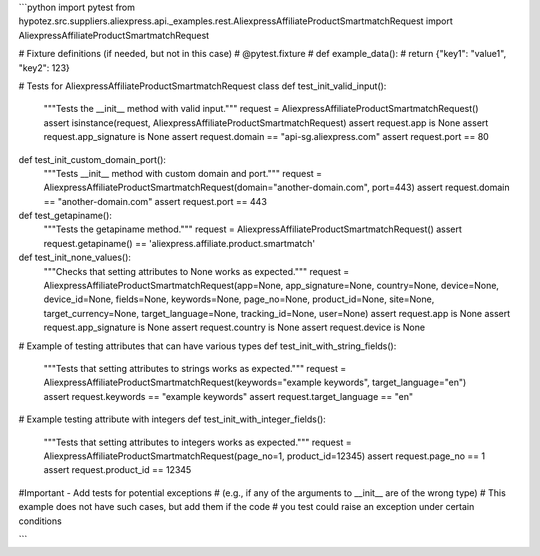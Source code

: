 ```python
import pytest
from hypotez.src.suppliers.aliexpress.api._examples.rest.AliexpressAffiliateProductSmartmatchRequest import AliexpressAffiliateProductSmartmatchRequest

# Fixture definitions (if needed, but not in this case)
# @pytest.fixture
# def example_data():
#     return {"key1": "value1", "key2": 123}


# Tests for AliexpressAffiliateProductSmartmatchRequest class
def test_init_valid_input():
    """Tests the __init__ method with valid input."""
    request = AliexpressAffiliateProductSmartmatchRequest()
    assert isinstance(request, AliexpressAffiliateProductSmartmatchRequest)
    assert request.app is None
    assert request.app_signature is None
    assert request.domain == "api-sg.aliexpress.com"
    assert request.port == 80


def test_init_custom_domain_port():
    """Tests __init__ method with custom domain and port."""
    request = AliexpressAffiliateProductSmartmatchRequest(domain="another-domain.com", port=443)
    assert request.domain == "another-domain.com"
    assert request.port == 443


def test_getapiname():
    """Tests the getapiname method."""
    request = AliexpressAffiliateProductSmartmatchRequest()
    assert request.getapiname() == 'aliexpress.affiliate.product.smartmatch'


def test_init_none_values():
    """Checks that setting attributes to None works as expected."""
    request = AliexpressAffiliateProductSmartmatchRequest(app=None, app_signature=None, country=None, device=None, device_id=None, fields=None, keywords=None, page_no=None, product_id=None, site=None, target_currency=None, target_language=None, tracking_id=None, user=None)
    assert request.app is None
    assert request.app_signature is None
    assert request.country is None
    assert request.device is None

# Example of testing attributes that can have various types
def test_init_with_string_fields():
    """Tests that setting attributes to strings works as expected."""
    request = AliexpressAffiliateProductSmartmatchRequest(keywords="example keywords", target_language="en")
    assert request.keywords == "example keywords"
    assert request.target_language == "en"


# Example testing attribute with integers
def test_init_with_integer_fields():
    """Tests that setting attributes to integers works as expected."""
    request = AliexpressAffiliateProductSmartmatchRequest(page_no=1, product_id=12345)
    assert request.page_no == 1
    assert request.product_id == 12345
    

#Important - Add tests for potential exceptions
# (e.g., if any of the arguments to __init__ are of the wrong type)
# This example does not have such cases, but add them if the code
# you test could raise an exception under certain conditions


```